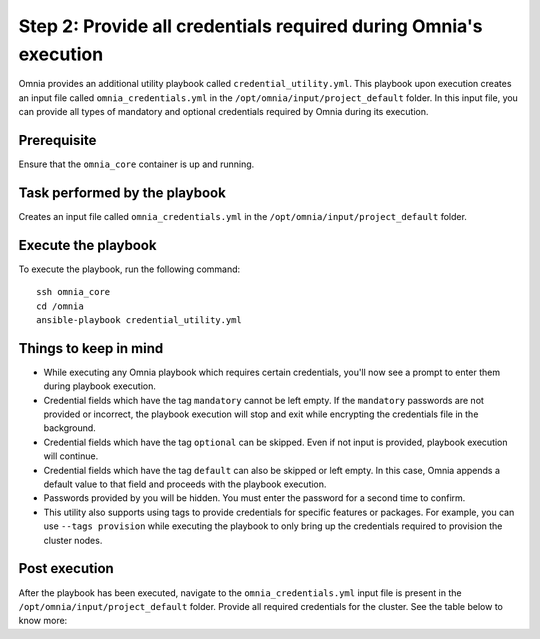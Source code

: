 Step 2: Provide all credentials required during Omnia's execution
===================================================================

Omnia provides an additional utility playbook called ``credential_utility.yml``. This playbook upon execution creates an input file called ``omnia_credentials.yml`` in the ``/opt/omnia/input/project_default`` folder.
In this input file, you can provide all types of mandatory and optional credentials required by Omnia during its execution.

Prerequisite
---------------

Ensure that the ``omnia_core`` container is up and running.

Task performed by the playbook
---------------------------------

Creates an input file called ``omnia_credentials.yml`` in the ``/opt/omnia/input/project_default`` folder.

Execute the playbook
----------------------

To execute the playbook, run the following command: ::

    ssh omnia_core
    cd /omnia
    ansible-playbook credential_utility.yml

Things to keep in mind
------------------------

* While executing any Omnia playbook which requires certain credentials, you'll now see a prompt to enter them during playbook execution.
* Credential fields which have the tag ``mandatory`` cannot be left empty. If the ``mandatory`` passwords are not provided or incorrect, the playbook execution will stop and exit while encrypting the credentials file in the background.
* Credential fields which have the tag ``optional`` can be skipped. Even if not input is provided, playbook execution will continue.
* Credential fields which have the tag ``default`` can also be skipped or left empty. In this case, Omnia appends a default value to that field and proceeds with the playbook execution.
* Passwords provided by you will be hidden. You must enter the password for a second time to confirm.
* This utility also supports using tags to provide credentials for specific features or packages. For example, you can use ``--tags provision`` while executing the playbook to only bring up the credentials required to provision the cluster nodes.

Post execution
----------------

After the playbook has been executed, navigate to the ``omnia_credentials.yml`` input file is present in the ``/opt/omnia/input/project_default`` folder.
Provide all required credentials for the cluster. See the table below to know more:

.. csv-table:: Omnia credentials
   :file: ../../Tables/omnia_credentials.csv
   :header-rows: 1
   :keepspace: